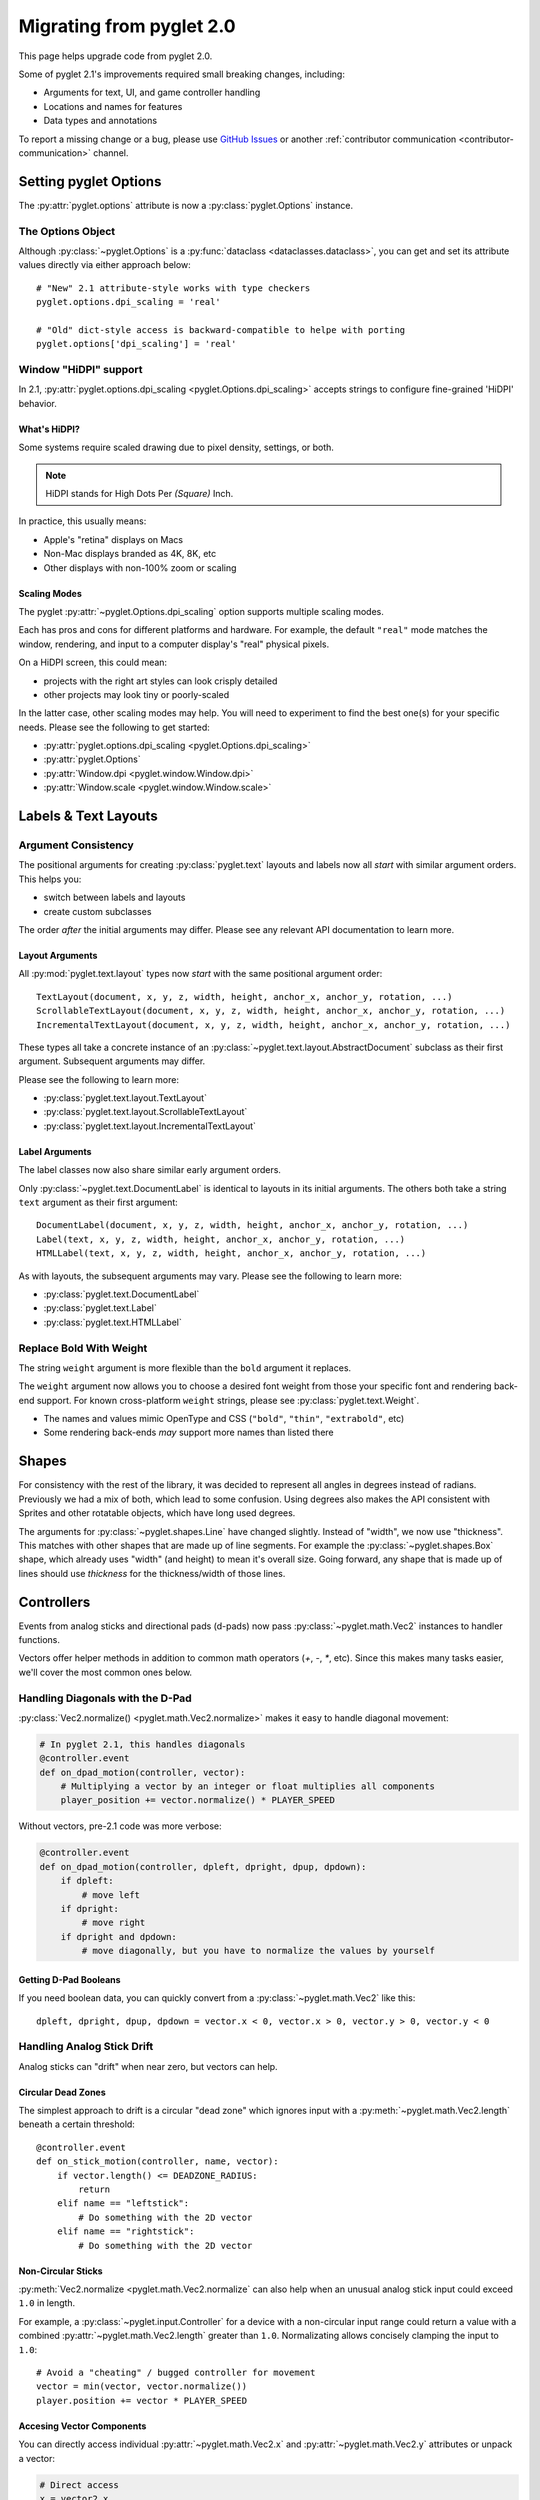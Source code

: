.. _migration:

Migrating from pyglet 2.0
=========================
This page helps upgrade code from pyglet 2.0.

Some of pyglet 2.1's improvements required small breaking changes,
including:

* Arguments for text, UI, and game controller handling
* Locations and names for features
* Data types and annotations

To report a missing change or a bug, please use `GitHub Issues`_ or
another :ref:`contributor communication <contributor-communication>`
channel.

.. _GitHub Issues: https://github.com/pyglet/pyglet/issues

.. _migration-options:

Setting pyglet Options
----------------------

The :py:attr:`pyglet.options` attribute is now a :py:class:`pyglet.Options` instance.

The Options Object
^^^^^^^^^^^^^^^^^^
Although :py:class:`~pyglet.Options` is a :py:func:`dataclass <dataclasses.dataclass>`,
you can get and set its attribute values directly via either approach below::

    # "New" 2.1 attribute-style works with type checkers
    pyglet.options.dpi_scaling = 'real'

    # "Old" dict-style access is backward-compatible to helpe with porting
    pyglet.options['dpi_scaling'] = 'real'


Window "HiDPI" support
^^^^^^^^^^^^^^^^^^^^^^
In 2.1, :py:attr:`pyglet.options.dpi_scaling <pyglet.Options.dpi_scaling>`
accepts strings to configure fine-grained 'HiDPI' behavior.

What's HiDPI?
"""""""""""""
Some systems require scaled drawing due to pixel density, settings, or both.

.. note:: HiDPI stands for High Dots Per *(Square)* Inch.

In practice, this usually means:

* Apple's "retina" displays on Macs
* Non-Mac displays branded as 4K, 8K, etc
* Other displays with non-100% zoom or scaling

Scaling Modes
"""""""""""""
The pyglet :py:attr:`~pyglet.Options.dpi_scaling` option supports multiple
scaling modes.

Each has pros and cons for different platforms and hardware. For example,
the default ``"real"`` mode matches the window, rendering, and input to a
computer display's "real" physical pixels.

On a HiDPI screen, this could mean:

* projects with the right art styles can look crisply detailed
* other projects may look tiny or poorly-scaled

In the latter case, other scaling modes may help. You will need to
experiment to find the best one(s) for your specific needs. Please
see the following to get started:

* :py:attr:`pyglet.options.dpi_scaling <pyglet.Options.dpi_scaling>`
* :py:attr:`pyglet.Options`
* :py:attr:`Window.dpi <pyglet.window.Window.dpi>`
* :py:attr:`Window.scale <pyglet.window.Window.scale>`

Labels & Text Layouts
---------------------

Argument Consistency
^^^^^^^^^^^^^^^^^^^^

The positional arguments for creating :py:class:`pyglet.text` layouts
and labels now all *start* with similar argument orders. This helps
you:

* switch between labels and layouts
* create custom subclasses

The order *after* the initial arguments may differ. Please see any
relevant API documentation to learn more.

Layout Arguments
""""""""""""""""
All :py:mod:`pyglet.text.layout` types now *start* with the same positional
argument order::

    TextLayout(document, x, y, z, width, height, anchor_x, anchor_y, rotation, ...)
    ScrollableTextLayout(document, x, y, z, width, height, anchor_x, anchor_y, rotation, ...)
    IncrementalTextLayout(document, x, y, z, width, height, anchor_x, anchor_y, rotation, ...)

These types all take a concrete instance of an
:py:class:`~pyglet.text.layout.AbstractDocument` subclass as their
first argument. Subsequent arguments may differ.

Please see the following to learn more:

* :py:class:`pyglet.text.layout.TextLayout`
* :py:class:`pyglet.text.layout.ScrollableTextLayout`
* :py:class:`pyglet.text.layout.IncrementalTextLayout`

Label Arguments
"""""""""""""""
The label classes now also share similar early argument orders.

Only :py:class:`~pyglet.text.DocumentLabel` is identical to layouts in
its initial arguments. The others both take a string ``text`` argument
as their first argument::

    DocumentLabel(document, x, y, z, width, height, anchor_x, anchor_y, rotation, ...)
    Label(text, x, y, z, width, height, anchor_x, anchor_y, rotation, ...)
    HTMLLabel(text, x, y, z, width, height, anchor_x, anchor_y, rotation, ...)

As with layouts, the subsequent arguments may vary. Please see the following
to learn more:

* :py:class:`pyglet.text.DocumentLabel`
* :py:class:`pyglet.text.Label`
* :py:class:`pyglet.text.HTMLLabel`


Replace Bold With Weight
^^^^^^^^^^^^^^^^^^^^^^^^

The string ``weight`` argument is more flexible than the ``bold`` argument it replaces.

The ``weight`` argument now allows you to choose a desired font weight from
those your specific font and rendering back-end support. For known cross-platform
``weight`` strings, please see :py:class:`pyglet.text.Weight`.

* The names and values mimic OpenType and CSS (``"bold"``, ``"thin"``, ``"extrabold"``, etc)
* Some rendering back-ends *may* support more names than listed there

Shapes
------
For consistency with the rest of the library, it was decided to represent
all angles in degrees instead of radians. Previously we had a mix of both,
which lead to some confusion. Using degrees also makes the API consistent
with Sprites and other rotatable objects, which have long used degrees.

The arguments for :py:class:`~pyglet.shapes.Line` have changed slightly.
Instead of "width", we now use "thickness". This matches with other shapes
that are made up of line segments. For example the :py:class:`~pyglet.shapes.Box`
shape, which already uses "width" (and height) to mean it's overall size.
Going forward, any shape that is made up of lines should use `thickness`
for the thickness/width of those lines.

.. _migration-controllers:

Controllers
-----------

Events from analog sticks and directional pads (d-pads) now pass
:py:class:`~pyglet.math.Vec2` instances to handler functions.

Vectors offer helper methods in addition to common math operators (`+`, `-`, `*`,
etc). Since this makes many tasks easier, we'll cover the most common ones below.


Handling Diagonals with the D-Pad
^^^^^^^^^^^^^^^^^^^^^^^^^^^^^^^^^

:py:class:`Vec2.normalize() <pyglet.math.Vec2.normalize>` makes it easy to
handle diagonal movement:

.. code-block:: python

    # In pyglet 2.1, this handles diagonals
    @controller.event
    def on_dpad_motion(controller, vector):
        # Multiplying a vector by an integer or float multiplies all components
        player_position += vector.normalize() * PLAYER_SPEED

Without vectors, pre-2.1 code was more verbose:

.. code-block:: python

    @controller.event
    def on_dpad_motion(controller, dpleft, dpright, dpup, dpdown):
        if dpleft:
            # move left
        if dpright:
            # move right
        if dpright and dpdown:
            # move diagonally, but you have to normalize the values by yourself


Getting D-Pad Booleans
""""""""""""""""""""""
If you need boolean data, you can quickly convert from a :py:class:`~pyglet.math.Vec2`
like this::

    dpleft, dpright, dpup, dpdown = vector.x < 0, vector.x > 0, vector.y > 0, vector.y < 0

Handling Analog Stick Drift
^^^^^^^^^^^^^^^^^^^^^^^^^^^
Analog sticks can "drift" when near zero, but vectors can help.

Circular Dead Zones
"""""""""""""""""""
The simplest approach to drift is a circular "dead zone" which ignores input
with a :py:meth:`~pyglet.math.Vec2.length` beneath a certain threshold::

    @controller.event
    def on_stick_motion(controller, name, vector):
        if vector.length() <= DEADZONE_RADIUS:
            return
        elif name == "leftstick":
            # Do something with the 2D vector
        elif name == "rightstick":
            # Do something with the 2D vector

Non-Circular Sticks
"""""""""""""""""""
:py:meth:`Vec2.normalize <pyglet.math.Vec2.normalize` can also help when
an unusual analog stick input could exceed ``1.0`` in length.

For example, a :py:class:`~pyglet.input.Controller` for a device with a non-circular
input range could return a value with a combined :py:attr:`~pyglet.math.Vec2.length`
greater than ``1.0``. Normalizating allows concisely clamping the input to ``1.0``::

            # Avoid a "cheating" / bugged controller for movement
            vector = min(vector, vector.normalize())
            player.position += vector * PLAYER_SPEED


Accesing Vector Components
""""""""""""""""""""""""""
You can directly access  individual :py:attr:`~pyglet.math.Vec2.x` and
:py:attr:`~pyglet.math.Vec2.y` attributes or unpack a vector:

.. code-block:: python

   # Direct access
   x = vector2.x
   y = vector2.y

   # Unpacking-style access
   x, y = vector2

Please see the following to learn more about vectors in pyglet 2.1:

* The :ref:`migration-math` section of this page
* :py:class:`pyglet.math.Vec2`

Gui
---

Widget Event Dispatching
^^^^^^^^^^^^^^^^^^^^^^^^
All widget events now dispatch the widget instance itself as the first argument.

This is similar to how Controller/Joystick events are implemented. It allows
handler functions re-used across multiple widgets to determine which specific
widget dispatched an event.

Button Argument Names
^^^^^^^^^^^^^^^^^^^^^

The :py:class:`~pyglet.gui.widgets.ToggleButton` and :py:class:`~pyglet.gui.widgets.PushButton`
widgets now use ``pressed`` and ``unpressed`` for their image arguments.

.. _migration-math:

Math
----
The :py:mod:`~pyglet.math` module includes a number of performance and
usability changes.

Immutable Vectors and Matrices
^^^^^^^^^^^^^^^^^^^^^^^^^^^^^^

All :py:mod:`~pyglet.math` datatypes are now :py:class:`typing.NamedTuple`
subclasses. This provides multiple benefits:

* More consistent creation syntax
* Vectors and matrices are now hashable

  * They can be :py:class:`dict` keys or :py:class:`set` members
  * Combine with ``/``, ``//``, :py:func:`round` or :py:func:`math.floor` for easy spatial hashing

* Cleaner controller code (see :ref:`migration-controllers`)

.. important:: The mypy typechecker is incompatible with :py:mod:`pyglet.math`.

               When typechecking, it is a good idea to:

               1. exclude :py:mod:`pyglet.math` from mypy checks
               2. use pyright instead (pylance in VS Code)


Matrix Creation Syntax
^^^^^^^^^^^^^^^^^^^^^^

:py:class:`~pyglet.math.Mat3` and :py:mod:`pyglet.math.Mat4` now accept arguments
directly instead of an iterable.

If you create your matrices via the helper methods, nothing changes. If you
create matrices directly, pyglet 2.1 allows more efficient code:

.. code-block:: python

    # pyglet 2.1 requires passing the elements directly
    my_mat4 = pyglet.math.Mat4(1, 2, 3, 4, 5, ...)

    # pyglet 2.0 required an intermediate iterable like a list
    my_mat4 = pyglet.math.Mat4([1, 2, 3, 4, 5, ...])

If your pre-existing code has an ``intermediate_iterable``, you can use
``*`` unpacking as a quick fix:

.. code-block:: python

    # Use * unpacking to unpack the pre-allocated intermediate_iterable
    my_mat4 = pyglet.math.Mat4(*intermediate_iterable)


Models
------
The :py:mod:`~pyglet.model` module has seen some changes. This is an undocumented
WIP module for pyglet 2.0, and it remains so pyglet 2.1. That said, it's in a more
usable state now. The first change is that :py:meth:`~pyglet.model.load` now returns
a ``Scene`` object instead of a ``Model`` object. The Scene is a new, "pure data"
intermediate representation of a 3D scene, that closely mimics the layout of the glTF
format. The :py:meth:`~pyglet.model.Scene.create_models` method can be used to create
``Model`` instances from the Scene, but the Scene data can also be manually iterated
over for more advanced use cases.

Canvas module
-------------
The ``pyglet.canvas`` module has been renamed to ``pyglet.display``. The "canvas"
concept was a work-in-progress in legacy pyglet, and was never fully fleshed out.
It appears to have been meant to allow arbitrary renderable areas, but this type
of functionality can now be easily accomplished with Framebuffers. The name ``display``
is a more accurate representation of what the code in the module actually relates to.
The usage is the same, with just the name change::

    my_display = pyglet.canvas.get_display()     # old pyglet 2.0
    my_display = pyglet.display.get_display()    # new pyglet 2.1

